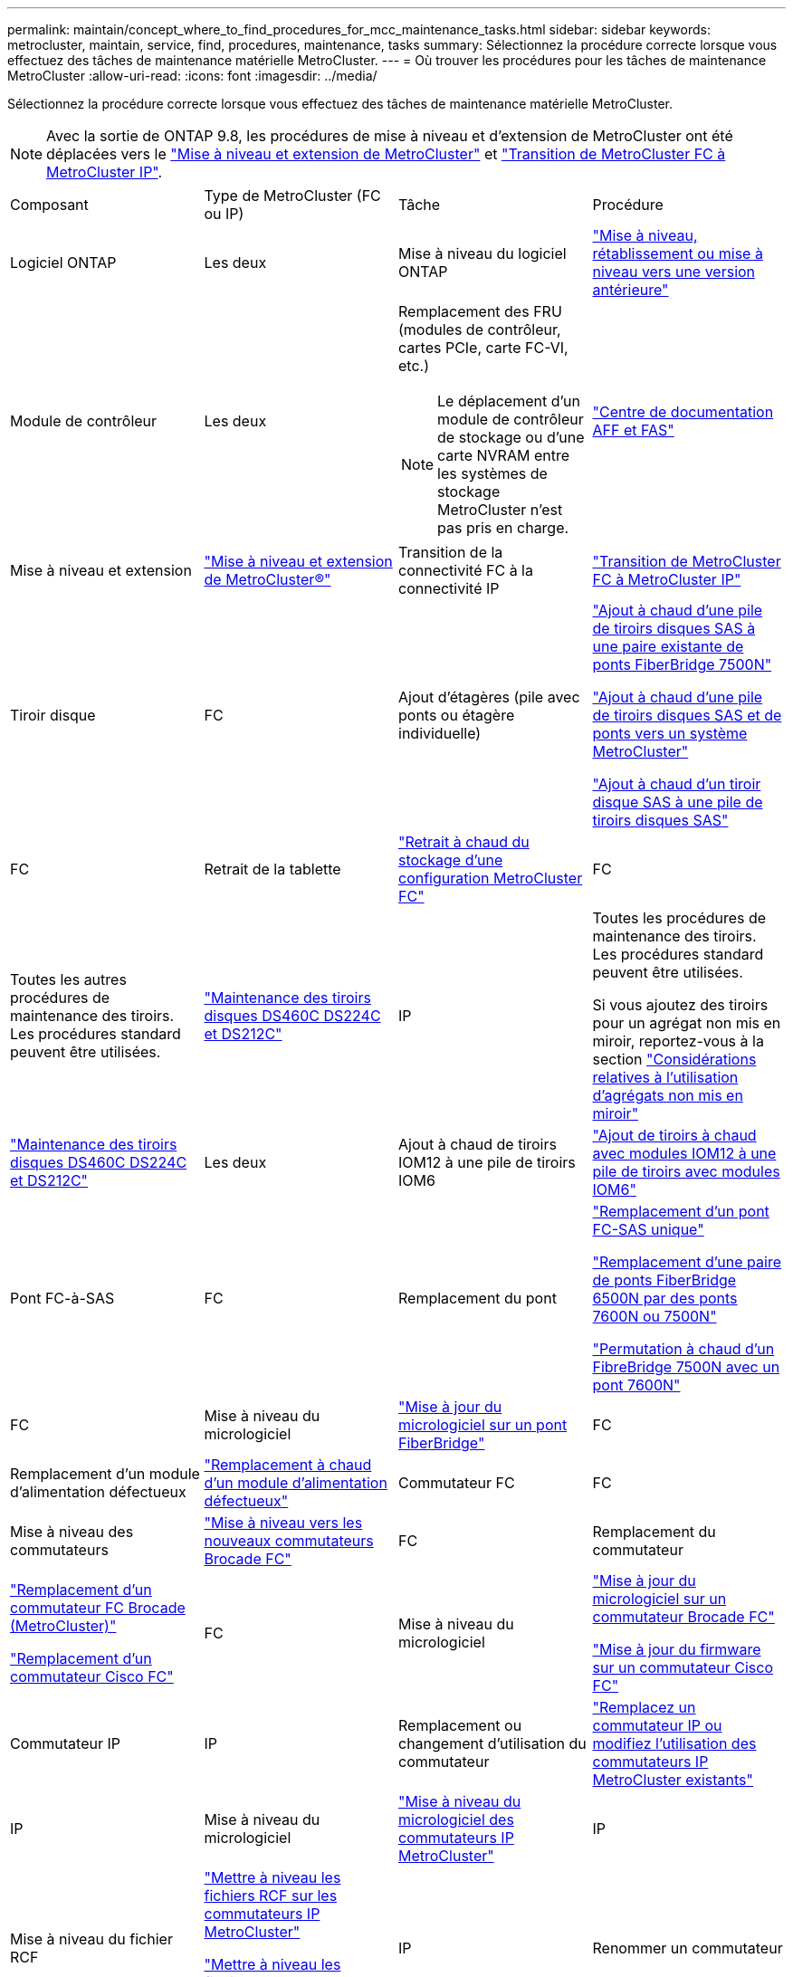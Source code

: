 ---
permalink: maintain/concept_where_to_find_procedures_for_mcc_maintenance_tasks.html 
sidebar: sidebar 
keywords: metrocluster, maintain, service, find, procedures, maintenance, tasks 
summary: Sélectionnez la procédure correcte lorsque vous effectuez des tâches de maintenance matérielle MetroCluster. 
---
= Où trouver les procédures pour les tâches de maintenance MetroCluster
:allow-uri-read: 
:icons: font
:imagesdir: ../media/


[role="lead"]
Sélectionnez la procédure correcte lorsque vous effectuez des tâches de maintenance matérielle MetroCluster.


NOTE: Avec la sortie de ONTAP 9.8, les procédures de mise à niveau et d'extension de MetroCluster ont été déplacées vers le link:../upgrade/concept_choosing_an_upgrade_method_mcc.html["Mise à niveau et extension de MetroCluster"] et link:../transition/concept_choosing_your_transition_procedure_mcc_transition.html["Transition de MetroCluster FC à MetroCluster IP"].

|===


| Composant | Type de MetroCluster (FC ou IP) | Tâche | Procédure 


 a| 
Logiciel ONTAP
 a| 
Les deux
 a| 
Mise à niveau du logiciel ONTAP
 a| 
https://docs.netapp.com/us-en/ontap/upgrade/index.html["Mise à niveau, rétablissement ou mise à niveau vers une version antérieure"^]



 a| 
Module de contrôleur
 a| 
Les deux
 a| 
Remplacement des FRU (modules de contrôleur, cartes PCIe, carte FC-VI, etc.)


NOTE: Le déplacement d'un module de contrôleur de stockage ou d'une carte NVRAM entre les systèmes de stockage MetroCluster n'est pas pris en charge.
 a| 
https://docs.netapp.com/platstor/index.jsp["Centre de documentation AFF et FAS"]



 a| 
Mise à niveau et extension
 a| 
link:../upgrade/concept_choosing_an_upgrade_method_mcc.html["Mise à niveau et extension de MetroCluster®"]



 a| 
Transition de la connectivité FC à la connectivité IP
 a| 
link:../transition/concept_choosing_your_transition_procedure_mcc_transition.html["Transition de MetroCluster FC à MetroCluster IP"]



 a| 
Tiroir disque
 a| 
FC
 a| 
Ajout d'étagères (pile avec ponts ou étagère individuelle)
 a| 
link:task_hot_add_a_stack_to_exist_7500n_pair.html["Ajout à chaud d'une pile de tiroirs disques SAS à une paire existante de ponts FiberBridge 7500N"]

link:task_fb_hot_add_stack_of_shelves_and_bridges.html["Ajout à chaud d'une pile de tiroirs disques SAS et de ponts vers un système MetroCluster"]

link:task_fb_hot_add_shelf_prepare_7500n.html["Ajout à chaud d'un tiroir disque SAS à une pile de tiroirs disques SAS"]



 a| 
FC
 a| 
Retrait de la tablette
 a| 
link:task_hot_remove_storage_from_a_mcc_fc_configuration.html["Retrait à chaud du stockage d'une configuration MetroCluster FC"]



 a| 
FC
 a| 
Toutes les autres procédures de maintenance des tiroirs. Les procédures standard peuvent être utilisées.
 a| 
https://docs.netapp.com/platstor/topic/com.netapp.doc.hw-ds-sas3-service/home.html["Maintenance des tiroirs disques DS460C DS224C et DS212C"^]



 a| 
IP
 a| 
Toutes les procédures de maintenance des tiroirs. Les procédures standard peuvent être utilisées.

Si vous ajoutez des tiroirs pour un agrégat non mis en miroir, reportez-vous à la section http://docs.netapp.com/ontap-9/topic/com.netapp.doc.dot-mcc-inst-cnfg-ip/GUID-EA385AF8-7786-4C3C-B5AE-1B4CFD3AD2EE.html["Considérations relatives à l'utilisation d'agrégats non mis en miroir"^]
 a| 
https://docs.netapp.com/platstor/topic/com.netapp.doc.hw-ds-sas3-service/home.html["Maintenance des tiroirs disques DS460C DS224C et DS212C"^]



 a| 
Les deux
 a| 
Ajout à chaud de tiroirs IOM12 à une pile de tiroirs IOM6
 a| 
https://docs.netapp.com/platstor/topic/com.netapp.doc.hw-ds-mix-hotadd/home.html["Ajout de tiroirs à chaud avec modules IOM12 à une pile de tiroirs avec modules IOM6"^]



 a| 
Pont FC-à-SAS
 a| 
FC
 a| 
Remplacement du pont
 a| 
link:task_replace_a_sle_fc_to_sas_bridge.html["Remplacement d'un pont FC-SAS unique"]

link:task_fb_consolidate_replace_a_pair_of_fibrebridge_6500n_bridges_with_7500n_bridges.html["Remplacement d'une paire de ponts FiberBridge 6500N par des ponts 7600N ou 7500N"]

link:task_replace_a_sle_fc_to_sas_bridge.html#hot-swapping-a-fibrebridge-7500n-with-a-7600n-bridge["Permutation à chaud d'un FibreBridge 7500N avec un pont 7600N"]



 a| 
FC
 a| 
Mise à niveau du micrologiciel
 a| 
link:task_update_firmware_on_a_fibrebridge_bridge_parent_topic.html["Mise à jour du micrologiciel sur un pont FiberBridge"]



 a| 
FC
 a| 
Remplacement d'un module d'alimentation défectueux
 a| 
link:reference_fb_replace_a_power_supply.html["Remplacement à chaud d'un module d'alimentation défectueux"]



 a| 
Commutateur FC
 a| 
FC
 a| 
Mise à niveau des commutateurs
 a| 
link:task_upgrade_to_new_brocade_switches.html["Mise à niveau vers les nouveaux commutateurs Brocade FC"]



 a| 
FC
 a| 
Remplacement du commutateur
 a| 
link:task_replace_a_brocade_fc_switch_mcc.html["Remplacement d'un commutateur FC Brocade (MetroCluster)"]

link:task_replace_a_cisco_fc_switch_mcc.html["Remplacement d'un commutateur Cisco FC"]



 a| 
FC
 a| 
Mise à niveau du micrologiciel
 a| 
link:task_upgrade_or_downgrad_the_firmware_on_a_brocade_fc_switch_mcc.html["Mise à jour du micrologiciel sur un commutateur Brocade FC"]

link:task_upgrade_or_downgrad_the_firmware_on_a_cisco_fc_switch_mcc.html["Mise à jour du firmware sur un commutateur Cisco FC"]



 a| 
Commutateur IP
 a| 
IP
 a| 
Remplacement ou changement d'utilisation du commutateur
 a| 
link:task_replace_an_ip_switch.html["Remplacez un commutateur IP ou modifiez l'utilisation des commutateurs IP MetroCluster existants"]



 a| 
IP
 a| 
Mise à niveau du micrologiciel
 a| 
link:task_upgrade_firmware_on_mcc_ip_switches.html["Mise à niveau du micrologiciel des commutateurs IP MetroCluster"]



 a| 
IP
 a| 
Mise à niveau du fichier RCF
 a| 
link:task_upgrade_rcf_files_on_mcc_ip_switches.html["Mettre à niveau les fichiers RCF sur les commutateurs IP MetroCluster"]

link:task_upgrade_rcf_files_on_cisco_ip_switches_with_cleanupfiles.html["Mettre à niveau les fichiers RCF sur les commutateurs IP Cisco à l'aide de CleanUpFiles"]



 a| 
IP
 a| 
Renommer un commutateur
 a| 
link:task_rename_a_cisco_ip_switch.html["Renommez un commutateur IP Cisco"]

|===